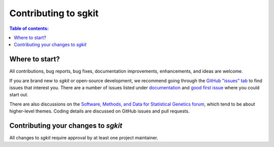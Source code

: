 .. _contributing:

**********************
Contributing to sgkit
**********************

.. contents:: Table of contents:
   :local:

Where to start?
===============

All contributions, bug reports, bug fixes, documentation improvements,
enhancements, and ideas are welcome.

If you are brand new to *sgkit* or open-source development, we recommend going
through the `GitHub "issues" tab <https://github.com/pystatgen/sgkit/issues>`_
to find issues that interest you. There are a number of issues listed under
`documentation <https://github.com/pystatgen/sgkit/issues?q=is%3Aopen+is%3Aissue+label%3Adocumentation>`_
and `good first issue
<https://github.com/pystatgen/sgkit/issues?q=is%3Aissue+is%3Aopen+label%3A%22good+first+issue%22>`_
where you could start out.

There are also discussions on the `Software, Methods, and Data for Statistical Genetics forum
<https://discourse.smadstatgen.org/>`_, which tend to be about higher-level themes. Coding details are
discussed on GitHub issues and pull requests.

Contributing your changes to *sgkit*
====================================

All changes to *sgkit* require approval by at least one project maintainer.

